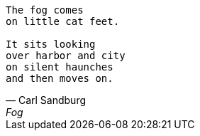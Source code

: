 [verse, Carl Sandburg, Fog]
____
The fog comes
on little cat feet.

It sits looking
over harbor and city
on silent haunches
and then moves on.
____